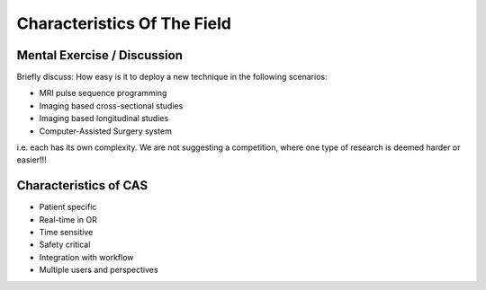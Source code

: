 .. _Characteristics:

Characteristics Of The Field
============================


Mental Exercise / Discussion
----------------------------

Briefly discuss: How easy is it to deploy a new technique in the following scenarios:

* MRI pulse sequence programming
* Imaging based cross-sectional studies
* Imaging based longitudinal studies
* Computer-Assisted Surgery system

i.e. each has its own complexity. We are not suggesting a competition, where
one type of research is deemed harder or easier!!!


Characteristics of CAS
----------------------

* Patient specific
* Real-time in OR
* Time sensitive
* Safety critical
* Integration with workflow
* Multiple users and perspectives
